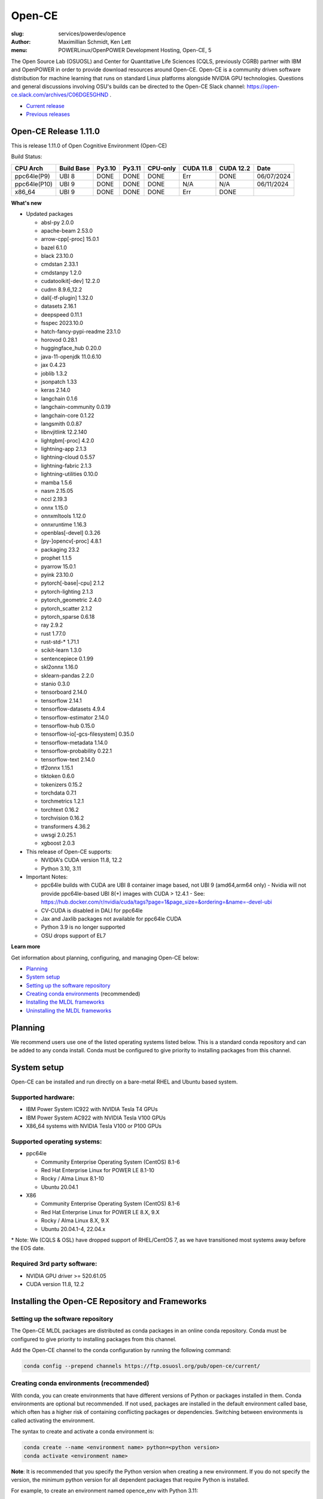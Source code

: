 Open-CE
=======
:slug: services/powerdev/opence
:author: Maximillian Schmidt, Ken Lett
:menu: POWERLinux/OpenPOWER Development Hosting, Open-CE, 5

The Open Source Lab (OSUOSL) and Center for Quantitative Life Sciences (CQLS, previously CGRB) partner with IBM and OpenPOWER in order to provide download resources around Open-CE. Open-CE is a community driven software distribution for machine learning that runs on standard Linux platforms alongside NVIDIA GPU technologies. Questions and general discussions involving OSU's builds can be directed to the Open-CE Slack channel: https://open-ce.slack.com/archives/C06DGE5GHND .

- `Current release`_
- `Previous releases`_

.. _Current release:

.. _Release 1.11.0:

Open-CE Release 1.11.0
----------------------

This is release 1.11.0 of Open Cognitive Environment (Open-CE)

Build Status:

============ ========== ====== ====== ======== ========= ========= =============
CPU Arch     Build Base Py3.10 Py3.11 CPU-only CUDA 11.8 CUDA 12.2 Date
============ ========== ====== ====== ======== ========= ========= =============
ppc64le(P9)  UBI 8      DONE   DONE   DONE     Err       DONE      06/07/2024
ppc64le(P10) UBI 9      DONE   DONE   DONE     N/A       N/A       06/11/2024
x86_64       UBI 9      DONE   DONE   DONE     Err       DONE
============ ========== ====== ====== ======== ========= ========= =============



**What's new**

- Updated packages

  - absl-py 2.0.0
  - apache-beam 2.53.0
  - arrow-cpp[-proc] 15.0.1
  - bazel 6.1.0
  - black 23.10.0
  - cmdstan 2.33.1
  - cmdstanpy 1.2.0
  - cudatoolkit[-dev] 12.2.0
  - cudnn 8.9.6_12.2
  - dali[-tf-plugin] 1.32.0
  - datasets 2.16.1
  - deepspeed 0.11.1
  - fsspec 2023.10.0
  - hatch-fancy-pypi-readme 23.1.0
  - horovod 0.28.1
  - huggingface_hub 0.20.0
  - java-11-openjdk 11.0.6.10
  - jax 0.4.23
  - joblib 1.3.2
  - jsonpatch 1.33
  - keras 2.14.0
  - langchain 0.1.6
  - langchain-community 0.0.19
  - langchain-core 0.1.22
  - langsmith 0.0.87
  - libnvjitlink 12.2.140
  - lightgbm[-proc] 4.2.0
  - lightning-app 2.1.3
  - lightning-cloud 0.5.57
  - lightning-fabric 2.1.3
  - lightning-utilities 0.10.0
  - mamba 1.5.6
  - nasm 2.15.05
  - nccl 2.19.3
  - onnx 1.15.0
  - onnxmltools 1.12.0
  - onnxruntime 1.16.3
  - openblas[-devel] 0.3.26
  - [py-]opencv[-proc] 4.8.1
  - packaging 23.2
  - prophet 1.1.5
  - pyarrow 15.0.1
  - pyink 23.10.0
  - pytorch[-base|-cpu] 2.1.2
  - pytorch-lighting 2.1.3
  - pytorch_geometric 2.4.0
  - pytorch_scatter 2.1.2
  - pytorch_sparse 0.6.18
  - ray 2.9.2
  - rust 1.77.0
  - rust-std-\* 1.71.1
  - scikit-learn 1.3.0
  - sentencepiece 0.1.99
  - skl2onnx 1.16.0
  - sklearn-pandas 2.2.0
  - stanio 0.3.0
  - tensorboard 2.14.0
  - tensorflow 2.14.1
  - tensorflow-datasets 4.9.4
  - tensorflow-estimator 2.14.0
  - tensorflow-hub 0.15.0
  - tensorflow-io[-gcs-filesystem] 0.35.0
  - tensorflow-metadata 1.14.0
  - tensorflow-probability 0.22.1
  - tensorflow-text 2.14.0
  - tf2onnx 1.15.1
  - tiktoken 0.6.0
  - tokenizers 0.15.2
  - torchdata 0.7.1
  - torchmetrics 1.2.1
  - torchtext 0.16.2
  - torchvision 0.16.2
  - transformers 4.36.2
  - uwsgi 2.0.25.1
  - xgboost 2.0.3  

- This release of Open-CE supports:

  - NVIDIA's CUDA version 11.8, 12.2
  - Python 3.10, 3.11

- Important Notes:

  - ppc64le builds with CUDA are UBI 8 container image based, not UBI 9 (amd64,arm64 only)
    - Nvidia will not provide ppc64le-based UBI 8(+) images with CUDA > 12.4.1
    - See: https://hub.docker.com/r/nvidia/cuda/tags?page=1&page_size=&ordering=&name=-devel-ubi
  - CV-CUDA is disabled in DALI for ppc64le
  - Jax and Jaxlib packages not available for ppc64le CUDA
  - Python 3.9 is no longer supported
  - OSU drops support of EL7

**Learn more**

Get information about planning, configuring, and managing Open-CE below:

- `Planning`_
- `System setup`_
- `Setting up the software repository`_
- `Creating conda environments`_ (recommended)
- `Installing the MLDL frameworks`_
- `Uninstalling the MLDL frameworks`_

.. _planning:

Planning
--------

We recommend users use one of the listed operating systems listed below. This is a standard conda repository and can be added to any conda install. Conda must be configured to give priority to installing packages from this channel.

.. _system setup:

System setup
------------

Open-CE can be installed and run directly on a bare-metal RHEL and Ubuntu based system.

Supported hardware:
^^^^^^^^^^^^^^^^^^^

- IBM Power System IC922 with NVIDIA Tesla T4 GPUs
- IBM Power System AC922 with NVIDIA Tesla V100 GPUs
- X86_64 systems with NVIDIA Tesla V100 or P100 GPUs

Supported operating systems:
^^^^^^^^^^^^^^^^^^^^^^^^^^^^

- ppc64le

  - Community Enterprise Operating System (CentOS) 8.1-6
  - Red Hat Enterprise Linux for POWER LE 8.1-10
  - Rocky / Alma Linux 8.1-10
  - Ubuntu 20.04.1


- X86

  - Community Enterprise Operating System (CentOS) 8.1-6
  - Red Hat Enterprise Linux for POWER LE 8.X, 9.X
  - Rocky / Alma Linux 8.X, 9.X
  - Ubuntu 20.04.1-4, 22.04.x

\* Note: We (CQLS & OSL) have dropped support of RHEL/CentOS 7, as we have transitioned most systems away before the EOS date.


Required 3rd party software:
^^^^^^^^^^^^^^^^^^^^^^^^^^^^

- NVIDIA GPU driver >= 520.61.05
- CUDA version 11.8, 12.2

Installing the Open-CE Repository and Frameworks
------------------------------------------------

.. _Setting up the software repository:

Setting up the software repository
^^^^^^^^^^^^^^^^^^^^^^^^^^^^^^^^^^

The Open-CE MLDL packages are distributed as conda packages in an online conda repository. Conda must be configured to give priority to installing packages from this channel.

Add the Open-CE channel to the conda configuration by running the following command:

.. code-block:: bash

  conda config --prepend channels https://ftp.osuosl.org/pub/open-ce/current/

.. _Creating conda environments:

Creating conda environments (recommended)
^^^^^^^^^^^^^^^^^^^^^^^^^^^^^^^^^^^^^^^^^

With conda, you can create environments that have different versions of Python or packages installed in them. Conda environments are optional but recommended. If not used, packages are installed in the default environment called base, which often has a higher risk of containing conflicting packages or dependencies. Switching between environments is called activating the environment.

The syntax to create and activate a conda environment is:

.. code-block:: bash

  conda create --name <environment name> python=<python version>
  conda activate <environment name>

**Note**: It is recommended that you specify the Python version when creating a new environment. If you do not specify the version, the minimum python version for all dependent packages that require Python is installed.

For example, to create an environment named opence_env with Python 3.11:

.. code-block:: bash

  conda create --name opence_env python=3.11
  conda activate opence_env

For more information on what you can do with conda environment see https://conda.io/projects/conda/en/latest/user-guide/tasks/manage-environments.html.

Note: Open-CE should be run as a non-privileged user and not root. The Open-CE components are designed to be usable by normal users, and the pre-installed docker images provide a non-root user by default. Some of the Open-CE components will give warnings or will fail when run as root.

.. _Installing the MLDL frameworks:

Installing frameworks individually
^^^^^^^^^^^^^^^^^^^^^^^^^^^^^^^^^^

You can install the MLDL frameworks individually. The framework packages include the following versions.

**Table 1. Framework packages (Open-CE 1.11.0)**

====================================== ========== ================================================================================== ======
Package                                Version    Description                                                                        noarch
====================================== ========== ================================================================================== ======
_pytorch_select                        2.0        Package used to select the specific PyTorch build variant                         
_tensorflow_select                     2.0        Package used to select the specific Tensorflow build variant                      
absl-py                                2.0.0      This repository is a collection of Python library code for building...            
aioredis                               2.0.1      asyncio (PEP 3156) Redis support                                                   X
aiorwlock                              1.3.0      Read write lock for asyncio.                                                       X
apache-beam                            2.53.0     Apache Beam: An advanced unified programming model                                
array-record                           0.2.0      A new file format derived from Riegeli                                            
arrow-cpp                              15.0.1     C++ libraries for Apache Arrow                                                    
arrow-cpp-proc                         15.0.1     A meta-package to select Arrow build variant                                      
arviz                                  0.14.0     Exploratory analysis of Bayesian models with Python                                X
av                                     10.0.0     Pythonic bindings for FFmpeg.                                                     
backoff                                2.2.1      Function decoration for backoff and retry                                          X
bazel                                  6.1.0      build system originally authored by Google                                        
bazel-toolchain                        0.1.5      Helper script to generate a crosscompile toolchain for Bazel with the...          
black                                  23.10.0    The uncompromising code formatter.                                                
blas                                   1.0        None                                                                              
blessed                                1.19.1     Easy, practical library for making terminal apps, by providing an...               X
boost_mp11                             1.76.0     C++11 metaprogramming library                                                     
bsddb3                                 6.2.9      Python bindings for Oracle Berkeley DB                                            
cfitsio                                3.470      A library for reading and writing FITS files                                      
cli11                                  2.2.0      CLI11 is a command line parser for C++11 and beyond that provides a...            
cmake                                  3.26.4     CMake is an extensible, open-source system that manages the build process         
cmdstan                                2.33.1     CmdStan, the command line interface to Stan                                       
cmdstanpy                              1.2.0      CmdStanPy is a lightweight interface to Stan for Python users which...             X
coin-or-cbc                            2.10.7     COIN-OR branch and cut (Cbc)                                                      
coin-or-cgl                            0.60.6     COIN-OR Cut Generation Library (Cgl)                                              
coin-or-clp                            1.17.7     COIN-OR linear programming (Clp)                                                  
coin-or-osi                            0.108.7    Coin OR Open Solver Interface (OSI)                                               
coin-or-utils                          2.11.6     COIN-OR Utilities (CoinUtils)                                                     
coincbc                                2.10.7     COIN-OR branch and cut (Cbc)                                                       X
crcmod                                 1.7        CRC Generator                                                                     
cudatoolkit                            12.2.0     CUDA Toolkit - Including CUDA runtime                                             
cudatoolkit-dev                        12.2.0     Develop, Optimize and Deploy GPU-accelerated Apps                                 
cudnn                                  8.9.6_12.2 The NVIDIA CUDA Deep Neural Network library. A GPU-accelerated library...         
dali                                   1.32.0     A library containing both highly optimized building blocks and an...              
dali-ffmpeg                            5.1.1      Cross-platform solution to record, convert and stream audio and video.            
dali-tf-plugin                         1.32.0     A library containing both highly optimized building blocks and an...              
datasets                               2.16.1     HuggingFace/Datasets is an open library of NLP datasets.                           X
dateutils                              0.6.12     Various utilities for working with date and datetime objects                       X
deepdiff                               5.8.1      Deep Difference and Search of any Python object/data.                              X
deepspeed                              0.11.1     DeepSpeed Library: An easy-to-use deep learning optimization software suite.      
dm-tree                                0.1.8      A library for working with nested data structures.                                
eigen                                  3.4.0      C++ template library for linear algebra                                           
etils                                  1.0.0      Collection of eclectic utils for python.                                           X
fastapi                                0.92.0     FastAPI framework, high performance, easy to learn, fast to code, ready...         X
ffmpeg                                 4.2.2      Cross-platform solution to record, convert and stream audio and video.            
fire                                   0.4.0      Python Fire is a library for creating command line interfaces (CLIs)...            X
flatbuffers                            23.1.21    Memory Efficient Serialization Library                                            
fsspec                                 2023.10.0  A specification for pythonic filesystems                                           X
gmock                                  1.13.0     Google&#39;s C++ test framework                                                   
googledrivedownloader                  0.4        Minimal class to download shared files from Google Drive.                          X
grpc-cpp                               1.54.3     gRPC - A high-performance, open-source universal RPC framework                    
grpcio                                 1.54.3     HTTP/2-based RPC framework                                                        
gtest                                  1.13.0     Google&#39;s C++ test framework                                                   
hatch-fancy-pypi-readme                23.1.0     Fancy PyPI READMEs with Hatch                                                      X
hjson-py                               3.1.0      Hjson, a user interface for JSON.                                                  X
holidays                               0.27       Generate and work with holidays in Python                                          X
horovod                                0.28.1     Distributed training framework for TensorFlow, Keras, PyTorch, and Apache MXNet.  
httplib2                               0.19.1     A comprehensive HTTP client library                                                X
huggingface_hub                        0.20.0     Client library to download and publish models on the huggingface.co hub            X
inquirer                               2.10.1     Collection of common interactive command line user interfaces, based on...         X
java-11-openjdk-cos7-ppc64le           11.0.6.10  (CDT) OpenJDK Runtime Environment                                                  X
java-11-openjdk-devel-cos7-ppc64le     11.0.6.10  (CDT) OpenJDK Development Toolkit                                                  X
java-11-openjdk-headless-cos7-ppc64le  11.0.6.10  (CDT) The OpenJDK runtime environment without audio and video support              X
jax                                    0.4.23     Differentiate, compile, and transform Numpy code                                  
jaxlib                                 0.4.23     Composable transformations of Python+NumPy programs: differentiate,...            
joblib                                 1.3.2      Lightweight pipelining: using Python functions as pipeline jobs.                   X
jpeg-turbo                             2.1.4      IJG JPEG compliant runtime library with SIMD and other optimizations              
jsonpatch                              1.33       Apply JSON-Patches (RFC 6902)                                                      X
keras                                  2.14.0     Deep Learning for Python                                                          
langchain                              0.1.6      Building applications with LLMs through composability                              X
langchain-community                    0.0.19     Community contributed LangChain integrations.                                      X
langchain-core                         0.1.22     Core APIs for LangChain, the LLM framework for buildilng applications...           X
langsmith                              0.0.87     Client library to connect to the LangSmith language model tracing and...           X
libabseil                              20230125.0 Abseil Common Libraries (C++)                                                     
libdate                                3.0.1      A date and time library based on the C++11/14/17 &lt;chrono&gt; header            
libflac                                1.3.3      Flac audio format                                                                 
liblightgbm                            4.2.0      Light Gradient Boosting Machine that uses tree based learning algorithms          
libmamba                               1.5.6      A fast drop-in alternative to conda, using libsolv for dependency resolution      
libmambapy                             1.5.6      A fast drop-in alternative to conda, using libsolv for dependency resolution      
libnvjitlink                           12.2.140   CUDA nvJitLink library                                                            
libopenblas                            0.3.26     An Optimized BLAS library                                                         
libopenblas-static                     0.3.26     OpenBLAS static libraries.                                                        
libopencv                              4.8.1      Computer vision and machine learning software library.                            
libortools                             9.6        Google Operations Research Tools (or-tools) python package                        
libprotobuf                            3.21.12    Protocol Buffers - Google&#39;s data interchange format. C++ Libraries...         
libprotobuf-static                     3.21.12    Protocol Buffers - Google&#39;s data interchange format. C++ Libraries...         
libsndfile                             1.0.31     libsndfile - a C library for reading and writing files containing...              
libtar                                 1.2.20     C library for manipulating tar files                                              
libtensorflow                          2.14.1     TensorFlow is a machine learning library, base GPU package, tensorflow only.      
libxgboost                             2.0.3      Scalable, Portable and Distributed Gradient Boosting Library                      
lightgbm                               4.2.0      Light Gradient Boosting Machine that uses tree based learning algorithms          
lightgbm-proc                          4.2.0      Light Gradient Boosting Machine that uses tree based learning algorithms          
lightning-app                          2.1.3      Use Lightning Apps to build everything from production-ready,...                   X
lightning-cloud                        0.5.57     Lightning Cloud.                                                                   X
lightning-fabric                       2.1.3      Use Lightning Apps to build everything from production-ready,...                   X
lightning-utilities                    0.10.0     Lightning Utilities.                                                               X
llvm-openmp                            14.0.6     The OpenMP API supports multi-platform shared-memory parallel...                  
magma                                  2.6.1      Dense linear algebra library similar to LAPACK but for...                         
mamba                                  1.5.6      A fast drop-in alternative to conda, using libsolv for dependency resolution      
maturin                                0.13.2     Build and publish crates with pyo3, rust-cpython and cffi bindings as...          
nasm                                   2.15.05    Netwide Assembler: an assembler targetting the Intel X86 series of processors.    
nccl                                   2.19.3     NVIDIA Collective Communications Library. Implements multi-GPU and...             
nomkl                                  3.0        None                                                                              
numactl                                2.0.16     Control NUMA policy for processes or shared memory                                
objsize                                0.6.1      Traversal over Python&#39;s objects subtree and calculate the total...             X
onnx                                   1.15.0     Open Neural Network Exchange library                                              
onnxconverter-common                   1.14.0     Common utilities for ONNX converters                                               X
onnxmltools                            1.12.0     ONNXMLTools enables conversion of models to ONNX                                   X
onnxruntime                            1.16.3     cross-platform, high performance ML inferencing and training accelerator          
openblas                               0.3.26     An optimized BLAS library                                                         
openblas-devel                         0.3.26     OpenBLAS headers and libraries for developing software that used OpenBLAS.        
opencensus                             0.7.13     OpenCensus - A stats collection and distributed tracing framework                  X
opencv                                 4.8.1      Computer vision and machine learning software library.                            
opencv-proc                            4.8.1      Computer vision and machine learning software library.                            
openmpi                                4.1.5      An open source Message Passing Interface implementation.                          
optional-lite                          3.4.0      A C++17-like optional, a nullable object for C++98, C++11 and later in...         
orbit-ml                               1.1.4.2    Orbit is a package for bayesian time series modeling and inference.               
orc                                    1.9.0      C++ libraries for Apache ORC                                                      
ordered-set                            4.1.0      A MutableSet that remembers its order, so that every entry has an index.           X
orjson                                 3.8.0      orjson is a fast, correct JSON library for Python.                                
ortools-cpp                            9.6        Google Operations Research Tools (or-tools) python package                        
ortools-python                         9.6        Google Operations Research Tools (or-tools) python package                        
packaging                              23.2       Core utilities for Python packages                                                 X
prophet                                1.1.5      Automatic Forecasting Procedure                                                   
protobuf                               4.21.12    Protocol Buffers - Google&#39;s data interchange format.                          
py-opencv                              4.8.1      Computer vision and machine learning software library.                            
pyarrow                                15.0.1     Python libraries for Apache Arrow                                                 
pybind11                               2.9.2      Seamless operability between C++11 and Python                                     
pybind11-abi                           4          Seamless operability between C++11 and Python                                      X
pybind11-global                        2.9.2      Seamless operability between C++11 and Python                                     
pyink                                  23.10.0    Pyink is a python formatter, forked from Black with slightly different behavior.   X
pyro-api                               0.1.2      Generic API for dispatch to Pyro backends.                                         X
pyro-ppl                               1.8.4      A Python library for probabilistic modeling and inference                          X
python-flatbuffers                     23.1.21    Python runtime library for use with the Flatbuffers serialization format.          X
python-multipart                       0.0.5      A streaming multipart parser for Python.                                           X
pytorch                                2.1.2      Meta-package to install GPU-enabled PyTorch variant                               
pytorch-base                           2.1.2      PyTorch is an optimized tensor library for deep learning using GPUs and CPUs.     
pytorch-cpu                            2.1.2      Meta-package to install CPU-only PyTorch variant                                  
pytorch-lightning                      2.1.3      PyTorch Lightning is the lightweight PyTorch wrapper for ML...                     X
pytorch-lightning-bolts                0.7.0      Pretrained SOTA Deep Learning models, callbacks and more for research...           X
pytorch_geometric                      2.4.0      Geometric Deep Learning Extension Library for PyTorch                              X
pytorch_scatter                        2.1.2      PyTorch Extension Library of Optimized Scatter Operations                         
pytorch_sparse                         0.6.18     PyTorch Extension Library of Optimized Autograd Sparse Matrix Operations          
ray-air                                2.9.2      Ray is a fast and simple framework for building and running distributed...        
ray-all                                2.9.2      Ray is a fast and simple framework for building and running distributed...        
ray-client                             2.9.2      Ray is a fast and simple framework for building and running distributed...        
ray-core                               2.9.2      Ray is a fast and simple framework for building and running distributed...        
ray-data                               2.9.2      Ray is a fast and simple framework for building and running distributed...        
ray-default                            2.9.2      Ray is a fast and simple framework for building and running distributed...        
ray-rllib                              2.9.2      Ray is a fast and simple framework for building and running distributed...        
ray-serve                              2.9.2      Ray is a fast and simple framework for building and running distributed...        
ray-train                              2.9.2      Ray is a fast and simple framework for building and running distributed...        
ray-tune                               2.9.2      Ray is a fast and simple framework for building and running distributed...        
rdflib                                 6.1.1      RDFLib is a Python library for working with RDF, a simple yet powerful...          X
rust                                   1.77.0     Rust is a systems programming language that runs blazingly fast,...               
rust-std-powerpc64le-unknown-linux-gnu 1.77.0     Rust is a systems programming language that runs blazingly fast,...                X
rust_linux-ppc64le                     1.77.0     A safe systems programming language (conda activation scripts)                    
safeint                                3.0.26     SafeInt is a class library for C++ that manages integer overflows.                
scikit-learn                           1.3.0      A set of python modules for machine learning and data mining                      
sentencepiece                          0.1.99     An unsupervised text tokenizer and detokenizer mainly for Neural...               
setuptools-rust                        1.5.1      Setuptools rust extension plugin                                                   X
skl2onnx                               1.16.0     Convert scikit-learn models and pipelines to ONNX                                  X
sklearn-pandas                         2.2.0      Pandas integration with sklearn                                                    X
stanio                                 0.3.0      Preparing inputs to and reading outputs from Stan.                                 X
starlette                              0.25.0     The little ASGI framework that shines.                                             X
starlette-full                         0.25.0     The little ASGI framework that shines.                                             X
starsessions                           1.3.0      Pluggable session support for Starlette.                                           X
tensorboard                            2.14.0     TensorFlow&#39;s Visualization Toolkit.                                            X
tensorboard-data-server                0.7.0      Data server for TensorBoard                                                        X
tensorflow                             2.14.1     Meta-package to install GPU-enabled TensorFlow variant                            
tensorflow-base                        2.14.1     TensorFlow is a machine learning library, base GPU package, tensorflow only.      
tensorflow-cpu                         2.14.1     Meta-package to install CPU-only TensorFlow variant                               
tensorflow-datasets                    4.9.4      A collection of datasets ready to use with TensorFlow                              X
tensorflow-estimator                   2.14.0     TensorFlow Estimator                                                               X
tensorflow-hub                         0.15.0     A library for transfer learning by reusing parts of TensorFlow models.             X
tensorflow-io                          0.35.0     Dataset, streaming, and file system extensions                                    
tensorflow-io-gcs-filesystem           0.35.0     Dataset, streaming, and file system extensions                                    
tensorflow-metadata                    1.14.0     Utilities for passing TensorFlow-related metadata between tools                    X
tensorflow-model-optimization          0.7.5      A library that to optimize TensorFlow models for deployment and execution.        
tensorflow-probability                 0.22.1     TensorFlow Probability is a library for probabilistic reasoning and...            
tensorflow-serving                     2.14.1     TensorFlow Serving is an open-source library for serving machine learning models  
tensorflow-serving-api                 2.14.1     TensorFlow Serving is an open-source library for serving machine learning models   X
tensorflow-text                        2.14.0     TF.Text is a TensorFlow library of text related ops, modules, and subgraphs.      
tf2onnx                                1.15.1     Tensorflow to ONNX converter                                                      
tiktoken                               0.6.0      tiktoken is a fast BPE tokeniser for use with OpenAI&#39;s models                 
tokenize-rt                            4.2.1      A wrapper around the stdlib `tokenize` which roundtrips.                           X
tokenizers                             0.15.2     Fast State-of-the-Art Tokenizers optimized for Research and Production            
torchdata                              0.7.1      Common modular data loading primitives for easily constructing flexible...        
torchmetrics                           1.2.1      Machine learning metrics for distributed, scalable PyTorch applications.           X
torchtext                              0.16.2     Meta-package to install torchtext variant for GPU-enabled pytorch                 
torchtext-base                         0.16.2     Text utilities and datasets for PyTorch                                           
torchtext-cpu                          0.16.2     Meta-package to install torchtext variant for CPU-only pytorch                    
torchvision                            0.16.2     Meta-package to install GPU-enabled torchvision variant                           
torchvision-base                       0.16.2     Image and video datasets and models for torch deep learning                       
torchvision-cpu                        0.16.2     Meta-package to install CPU-only torchvision variant                              
transformers                           4.36.2     State-of-the-art Natural Language Processing for TensorFlow 2.0 and PyTorch        X
tzdata-java-cos7-ppc64le               2019c      (CDT) OpenJDK Runtime Environment                                                  X
uvicorn                                0.16.0     The lightning-fast ASGI server.                                                   
uwsgi                                  2.0.25.1   The uWSGI project aims at developing a full stack for building hosting...         
xgboost                                2.0.3      Scalable, Portable and Distributed Gradient Boosting Library                      
xgboost-proc                           2.0.3      Scalable, Portable and Distributed Gradient Boosting Library                      
====================================== ========== ================================================================================== ======

With the conda environment activated, run the following command:

.. code-block:: bash

  conda install <package name>

.. _Uninstalling the MLDL frameworks:

Uninstalling the Open-CE MLDL frameworks
^^^^^^^^^^^^^^^^^^^^^^^^^^^^^^^^^^^^^^^^

Find information about uninstalling machine learning and deep learning MLDL frameworks.

The MLDL framework packages can be uninstalled individually, or you can uninstall all of the MLDL packages at the same time.

If the frameworks are installed into a separate conda environment, all of the frameworks can be removed by simply deleting the environment:

.. code-block:: bash

  conda env remove -n <environment name>

Individual frameworks (and any packages that depend on them) can be removed by removing the individual package:

.. code-block:: bash

  conda remove <package name>

Important: This command removes the specified packages and any packages that depend on any of the specified packages. If you want to skip this dependency checking and remove just the requested packages, add the --force option. However, this may break your environment, so use this option with caution.

Previous releases
^^^^^^^^^^^^^^^^^

We recommend that you install the latest release of Open-CE. However, if you have an earlier version installed, you can find information below:

.. _Previous releases:

Previous releases
-----------------

.. _Release 1.10.0:

Open-CE Release 1.10.0
----------------------

*Release date: 01/29/2024 (x86), 02/14/2024 (ppc64le)*

This is release 1.10.0 of Open Cognitive Environment (Open-CE)

**What's new**

- Updated packages

  - aiorwlock 1.3.0
  - arrow-cpp[-proc] 12.0.1
  - backoff 2.2.1
  - cfitsio 3.470
  - cudnn 8.9.2_11.8
  - dali[-tf-plugin] 1.28.0
  - datasets 2.14.4
  - deepspeed 0.10.0
  - dm-tree 0.1.8
  - flatbuffers 23.1.21
  - grpc-cpp & grpcio 1.54.3
  - holidays 0.27
  - jaxlib 0.4.23
  - keras 2.13.1
  - libsolv[-static] 0.7.24
  - lightgbm[-proc] 4.0.0
  - lightning-app 2.0.6
  - lightning-cloud 0.5.37
  - lightning-fabric 2.0.6
  - mamba 1.4.9
  - nccl 2.18.3
  - onnx[converter-common] 1.14.0
  - opencensus 0.7.13
  - [py-]opencv[-proc] 4.8.0
  - openmpi 4.1.4
  - orc 1.9.0
  - prophet 1.1.4
  - pyarrow 12.0.1
  - pytorch-lighting 2.0.6
  - pytorch-lightning-bolts 0.7.0
  - pytorch_geometric 2.3.1
  - ray 2.6.3
  - scipy 1.11.1
  - skl2onnx 1.15.0
  - starlette[-full] 0.25.0
  - tensorboard 2.13.0
  - tensorflow 2.13.0
  - tensorflow-addons 0.21.0
  - tensorflow-hub 0.14.0
  - tensorflow-io[-gcs-filesystem] 0.33.0
  - tensorflow-model-optimization 0.7.5
  - tensorflow-probability 0.20.0
  - tf2onnx 1.15.0

- This release of Open-CE supports:

  - NVIDIA's CUDA version 11.8, 12.2
  - Python 3.9, 3.10, 3.11

- Important Notes:

  - Built with OpenSSL v3
  - CUDA 11.2 is no longer supported
  - Python 3.8 is no longer supported

.. _Release 1.9.3:

Open-CE Release 1.9.3
---------------------

*Release date: 12/20/2023*

This is bug fix release 3 of release 1.9. No other additions have been made since 1.9.1.

**What's new**

- Various bugs fixed
- Updated packages

  - Xgboost 1.7.6
  - DALI 1.26
  - mamba 1.4.2
  - Onnxruntime 1.15.1
  - Pytorch 2.0.1
  - Ray 2.5.0
  - Tensorboard 2.12.2
  - Tensorflow-addons 0.19.0
  - Tensorflow Serving 2.12.1
  - Apache-beam 2.48.0

- This release of Open-CE supports:

  - NVIDIA's CUDA version 11.8
  - Python 3.9 and 3.10

- All the packages are built with openssl 1.*.

.. _Release 1.9.1:

Open-CE Release 1.9.1
---------------------

*Release date: 08/07/2023*

This is bug fix release 1 of release 1.9. Version 1.8.0 was also released (01/12/2023), but no description/update was given.


.. _Release 1.7.2:

Open-CE Release 1.7.2
---------------------

*Release date: 09/29/2022*

This is bug fix release 2 of release 1.7

**What's new**

- Various build fixed
- Upadated packages

  - TensorFlow  2.9.2
  - Xgboost 1.6.2
  - DALI  1.16.1
  - Ray 1.13.1
  - PyTorch Geometric 2.1.0
  - numba 0.56.1
  - snapml  1.8.10
  - TF Serving  2.9.2

.. _Release 1.6.1:

Open-CE Release 1.6.1
---------------------

*Release date: 05/19/2022*

This is bug fix release 1 of release 1.6

**What's new**

- Various build fixed
- Upadated packages

  - pytorch-lightning 1.6.3
  - pyDeprecate 0.3.2
  - torchmetrics  0.8.2
  - tensorflow-io-gcs-filesystem  0.25.0
  - ray 1.11.1


.. _Release 1.5.1:

Open-CE Release 1.5.1
---------------------

*Release date: 01/11/2021*

This is bug fix release 1 of release 1.5

**What's new**

Key changes include:

Refresh PyTorch to v1.10.1
remove py36 blocks and dataclasses from all recipes
Update DALI to 1.9 (from 1.9-dev)
Update tensorflow metadata to 1.5.0
Enable uwsgi for python version 3.9

.. _Release 1.5.0:


Open-CE Release 1.5.0
---------------------

*Release date: 12/08/2021*

**What's new**

This is release 1.5.0 of the Open Cognitive Environment (Open-CE), codenamed Otter

This release of Open-CE supports NVIDIA's CUDA versions 10.2,11.2 as well as Python 3.7,3.8,3.9.


.. _Release 1.4.1:


Open-CE Release 1.4.1
---------------------

*Release date: 10/10/2021*

**What's new**

This is bug fix 1 of release 1.4 of Open Cognitive Environment (Open-CE). Main updates are:

- TensorFlow is now at 2.6.2
- PyTorch is now at 1.9.1
- The DALI recipe now builds on both X86 and ppc.
- Bug Fix Changes
- Changes For open-ce
- Release updates for 1.4.1 (#545)
- Use updated uwsgi 2.0.20 from conda-forge (#544)
- Pin updates for 1.4.1 (#540)
- Update OpenCV to v3.4.16 (#open-ce/opencv-feedstock#27)
- Update Tensorflow Probability to v0.14.1 (#open-ce/tensorflow-probability-feedstock#19)
- Update pytorch-lightning to 1.4.9 and torchmetrics to v0.5.1 (#open-ce/pytorch-lightning-feedstock#24)

For a complete list of changes also see the `1.4.0 release`_.

.. _1.4.0 release: https://github.com/open-ce/open-ce/releases/tag/open-ce-v1.4.0

.. _Release 1.3.1:


Open-CE Release 1.3.1
---------------------

*Release date: 08/26/2021*

**What's new**

This is bug fix 1 of release 1.3 of Open Cognitive Environment (Open-CE), code named Chipmunk.
Bug Fix Changes

- Fix uwsgi build #470 #474
- Adjust h5py pins for py39 #473 #482
- enable open-cv build directly in opence-env.yaml #477
- Move feedstock patches directory into /envs #484
- Update OpenBLAS to 0.3.13 #479
- Add pin for ICU #493
- adjust build resources for TensorFlow builds open-ce/tensorflow-feedstock#58 open-ce/tensorflow-feedstock#59
- TensorFlow: update to 2.5.1 open-ce/tensorflow-feedstock#61
- Pytorch: use TBB for CPU and OpenMP for GPU open-ce/pytorch-feedstock#68
- Horovod: use system compilers when using system MPI open-ce/horovod-feedstock#28
- LightGBM: use system compilers when using system MPI open-ce/LightGBM-feedstock#21
- OpenCV: disable LAPACK temporarily open-ce/opencv-feedstock#19

For a complete list of changes also see the `1.3.0 release`_.

.. _1.3.0 release: https://github.com/open-ce/open-ce/releases/tag/open-ce-v1.3.0


.. _Release 1.2.2:


Open-CE Release 1.2.2
---------------------

*Release date: 06/16/2021*

**What's new**

This is release 1.2.2 of Open Cognitive Environment (Open-CE).

This is bug fix 2 of release 1.2 of Open Cognitive Environment (Open-CE), code named Prairiedog.

Bug Fix Changes

- libgcc and libstdc++ were pinned to cos6 versions to allow for compilation with GCC 7.2/7.3 #433
- TensorFlow was updated to version 2.4.2
- Dependency pins were loosened for networkx, requests, scipy and werkzeug #439
- Changed PyArrow to build with -O2 optimizations to avoid a compiler error in GCC 7.x
- Add patch to PyArrow to fix handling of decimal types with negative scale in C data import


Previously, the Open-CE build tools were part of the `Open-CE repository`_. `They can now be found in their own repo`_.

A release of Open-CE now only includes:
- The Open-CE env files used to generate a conda channel containing all of the packages that are part of an Open-CE release.
- A collection of feedstocks containing conda recipes for building the packages that are part of an Open-CE release.

**New Features**
- PyArrow is now included as part of Open-CE.
- The protobuf version that all Open-CE packages use is now set to 3.11.2.
- TensorFlow serving was removed, due to its incompatibility with protobuf 3.11.2

**Bug Fix Changes**
- The conda hash string has been removed from the name of all noarch packages.
- The version of sqlite that TensorFlow uses is now explicitly set 38 39.

- Open-CE is distributed as prebuilt containers, or on demand through the Conda provisioning process.

  - All of the Conda packages are available in a `Open-CE Conda channel`_
  - Conda packages are available in the `Open-CE 1.2.0 Conda channel`_
  - There is no install package to download, instead connect to the Conda channel and install your packages from there
  - Package dependencies are automatically resolved
  - Delivery of packages is open and continuous
  - Enable Python versions 3.6, 3.7, 3.8
  - You can run more than one framework at the same time in the same environment. For example, you can run TensorFlow and PyTorch at the same time.

.. _They can now be found in their own repo: https://github.com/open-ce/open-ce-builder
.. _Open-CE Conda channel: https://ftp.osuosl.org/pub/open-ce/
.. _Current Open-CE Conda channel: https://ftp.osuosl.org/pub/open-ce/current
.. _Open-CE repository: https://github.com/open-ce
.. _Open-CE 1.2.0 Conda channel: https://ftp.osuosl.org/pub/open-ce/1.2.0



.. _Release 1.2.0:

Open-CE Release 1.2.0
---------------------

*Release date: 04/16/2021*

**What's new**

This is release 1.2 of Open Cognitive Environment (Open-CE), code named Prairiedog.

Previously, the Open-CE build tools were part of the `Open-CE repository`_. `They can now be found in their own repo`_.

A release of Open-CE now only includes:
- The Open-CE env files used to generate a conda channel containing all of the packages that are part of an Open-CE release.
- A collection of feedstocks containing conda recipes for building the packages that are part of an Open-CE release.

**New Features**
- PyArrow is now included as part of Open-CE.
- The protobuf version that all Open-CE packages use is now set to 3.11.2.
- TensorFlow serving was removed, due to its incompatibility with protobuf 3.11.2

**Bug Fix Changes**
- The conda hash string has been removed from the name of all noarch packages.
- The version of sqlite that TensorFlow uses is now explicitly set 38 39.

- Open-CE is distributed as prebuilt containers, or on demand through the Conda provisioning process.

  - All of the Conda packages are available in a `Open-CE Conda channel`_
  - Conda packages are available in the `Open-CE 1.2.0 Conda channel`_
  - There is no install package to download, instead connect to the Conda channel and install your packages from there
  - Package dependencies are automatically resolved
  - Delivery of packages is open and continuous
  - Enable Python versions 3.6, 3.7, 3.8
  - You can run more than one framework at the same time in the same environment. For example, you can run TensorFlow and PyTorch at the same time.

.. _They can now be found in their own repo: https://github.com/open-ce/open-ce-builder
.. _Open-CE Conda channel: https://ftp.osuosl.org/pub/open-ce/
.. _Current Open-CE Conda channel: https://ftp.osuosl.org/pub/open-ce/current
.. _Open-CE repository: https://github.com/open-ce
.. _Open-CE 1.2.0 Conda channel: https://ftp.osuosl.org/pub/open-ce/1.2.0


.. _Release 1.1.1:

Open-CE Release 1.1.1
---------------------

*Release date: 01/12/2021*

**What's new**

This is release 1.1 of Open Cognitive Environment (Open-CE), code named Meerkat.

- Added support for CUDA 11.0, which is currently supported on RHEL8.
- Added recipes for the following new packages: LightGBM, TensorFlow Model Optimization, TensorFlow Addons, PyTorch Lightning Bolts, Python Flatbuffers.
- Added the open-ce tool for running build and validate commands. This replaces the previously existing build_env.py and build_feedstock.py entry points to Open-CE.
- Added the open-ce test commands to test packages that are built by Open-CE.
    open-ce build env will now output conda environment files that can be used to create conda environments containing the packages that were just built.
- The open-ce build image command has been added to create Docker images from the output of open-ce build env.
- Open-CE build tools can now accept --cuda_versions as an argument to choose a version of CUDA to build with.
- open-ce build env will now check for circular dependencies between packages.
- open-ce build env will verify that all packages that are being built can be installed within the same conda environment before starting a build.
- Added the --skip_build_packages argument to open-ce build env.
- Jinja can now be used within any Open-CE configuration file.
- Improved performance when attempting to build packages that already exist.
- Added the patches key to the Open-CE environment files to allow for patching feedstocks.

.. _Open-CE Conda channel: https://ftp.osuosl.org/pub/open-ce/
.. _Current Open-CE Conda channel: https://ftp.osuosl.org/pub/open-ce/current


.. _Release 1.0.0:

Open-CE Release 1.0.0
---------------------

*Release date: 11/10/2020*

**What's new**

Open-CE 1.0 is the `current release`_ of Open-CE and includes the following features:

- conda packages are now available on ppc64le.
- conda packages are now available on X86.
- TensorFlow 2.3.1
- PyTorch 1.6.0
- Open-CE is distributed as prebuilt containers, or on demand through the Conda provisioning process.

  - All of the Conda packages are available in a `Open-CE Conda channel`_
  - Conda packages are available in the `Open-CE 1.0.0 Conda channel`_
  - There is no install package to download, instead connect to the Conda channel and install your packages from there
  - Package dependencies are automatically resolved
  - Delivery of packages is open and continuous
  - Enable Python versions 3.6, 3.7, 3.8
  - You can run more than one framework at the same time in the same environment. For example, you can run TensorFlow and PyTorch at the same time.

.. _Open-CE Conda channel: https://ftp.osuosl.org/pub/open-ce/
.. _Open-CE 1.0.0 Conda channel: https://ftp.osuosl.org/pub/open-ce/1.0.0
